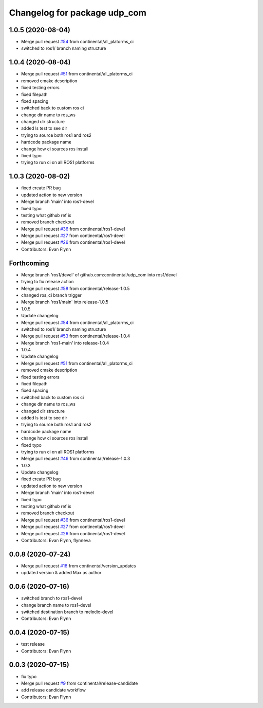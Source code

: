 ^^^^^^^^^^^^^^^^^^^^^^^^^^^^^
Changelog for package udp_com
^^^^^^^^^^^^^^^^^^^^^^^^^^^^^

1.0.5 (2020-08-04)
------------------
* Merge pull request `#54 <https://github.com/continental/udp_com/issues/54>`_ from continental/all_platorms_ci
* switched to ros1/ branch naming structure

1.0.4 (2020-08-04)
------------------
* Merge pull request `#51 <https://github.com/continental/udp_com/issues/51>`_ from continental/all_platorms_ci
* removed cmake description
* fixed testing errors
* fixed filepath
* fixed spacing
* switched back to custom ros ci
* change dir name to ros_ws
* changed dir structure
* added ls test to see dir
* trying to source both ros1 and ros2
* hardcode package name
* change how ci sources ros install
* fixed typo
* trying to run ci on all ROS1 platforms

1.0.3 (2020-08-02)
------------------
* fixed create PR bug
* updated action to new version
* Merge branch 'main' into ros1-devel
* fixed typo
* testing what github ref is
* removed branch checkout
* Merge pull request `#36 <https://github.com/continental/udp_com/issues/36>`_ from continental/ros1-devel
* Merge pull request `#27 <https://github.com/continental/udp_com/issues/27>`_ from continental/ros1-devel
* Merge pull request `#26 <https://github.com/continental/udp_com/issues/26>`_ from continental/ros1-devel
* Contributors: Evan Flynn

Forthcoming
-----------
* Merge branch 'ros1/devel' of github.com:continental/udp_com into ros1/devel
* trying to fix release action
* Merge pull request `#58 <https://github.com/continental/udp_com/issues/58>`_ from continental/release-1.0.5
* changed ros_ci branch trigger
* Merge branch 'ros1/main' into release-1.0.5
* 1.0.5
* Update changelog
* Merge pull request `#54 <https://github.com/continental/udp_com/issues/54>`_ from continental/all_platorms_ci
* switched to ros1/ branch naming structure
* Merge pull request `#53 <https://github.com/continental/udp_com/issues/53>`_ from continental/release-1.0.4
* Merge branch 'ros1-main' into release-1.0.4
* 1.0.4
* Update changelog
* Merge pull request `#51 <https://github.com/continental/udp_com/issues/51>`_ from continental/all_platorms_ci
* removed cmake description
* fixed testing errors
* fixed filepath
* fixed spacing
* switched back to custom ros ci
* change dir name to ros_ws
* changed dir structure
* added ls test to see dir
* trying to source both ros1 and ros2
* hardcode package name
* change how ci sources ros install
* fixed typo
* trying to run ci on all ROS1 platforms
* Merge pull request `#49 <https://github.com/continental/udp_com/issues/49>`_ from continental/release-1.0.3
* 1.0.3
* Update changelog
* fixed create PR bug
* updated action to new version
* Merge branch 'main' into ros1-devel
* fixed typo
* testing what github ref is
* removed branch checkout
* Merge pull request `#36 <https://github.com/continental/udp_com/issues/36>`_ from continental/ros1-devel
* Merge pull request `#27 <https://github.com/continental/udp_com/issues/27>`_ from continental/ros1-devel
* Merge pull request `#26 <https://github.com/continental/udp_com/issues/26>`_ from continental/ros1-devel
* Contributors: Evan Flynn, flynneva

0.0.8 (2020-07-24)
------------------
* Merge pull request `#18 <https://github.com/continental/udp_com/issues/18>`_ from continental/version_updates
* updated version & added Max as author

0.0.6 (2020-07-16)
------------------
* switched branch to ros1-devel
* change branch name to ros1-devel
* switched destination branch to melodic-devel
* Contributors: Evan Flynn

0.0.4 (2020-07-15)
------------------
* test release
* Contributors: Evan Flynn

0.0.3 (2020-07-15)
------------------
* fix typo
* Merge pull request `#9 <https://github.com/continental/udp_com/issues/9>`_ from continental/release-candidate
* add release candidate workflow
* Contributors: Evan Flynn
